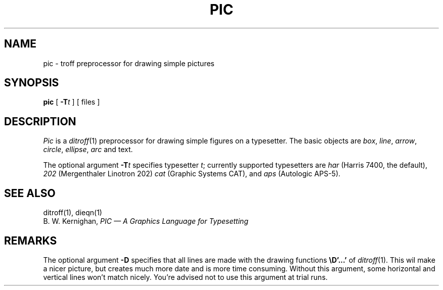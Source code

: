 .\" static char sccsid[] = "@(#)pic.1	1.3 (CWI) 87/04/30";
.TH PIC 1 
.SH NAME
pic \- troff preprocessor for drawing simple pictures
.SH SYNOPSIS
.B pic
[
.BI \-T t
]
[ files ]
.SH DESCRIPTION
.I Pic
is a
.IR ditroff (1)
preprocessor for drawing simple figures on a typesetter.
The basic objects are
.IR box ,
.IR line ,
.IR arrow ,
.IR circle ,
.IR ellipse ,
.IR arc
and text.
.PP
The optional argument
.BI \-T t
specifies typesetter
.IR t ;
currently supported typesetters are
.I har
(Harris 7400, the default),
.I 202
(Mergenthaler Linotron 202)
.I cat
(Graphic Systems CAT), and
.I aps
(Autologic APS-5).
.SH "SEE ALSO"
ditroff(1), dieqn(1)
.br
B. W. Kernighan,
.I "PIC \(em A Graphics Language for Typesetting"
.SH REMARKS
.PP
The optional argument
.B \-D
specifies that all lines are made with the drawing functions
.B \eD'...'
of
.IR ditroff (1).
This wil make a nicer picture, but creates much more date and is more time
consuming.
Without this argument, some horizontal and vertical lines won't match
nicely.
You're advised not to use this argument at trial runs.
